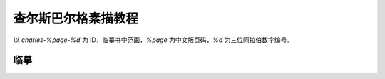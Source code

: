 ====================
查尔斯巴尔格素描教程
====================

.. book:: _
          巴尔格素描教程
          查尔斯巴尔格
   :isbn: 9787558601170
   :startat: 2021-10-23

以 `charles-%page-%d` 为 ID，临摹书中范画，`%page` 为中文版页码，`%d` 为三位阿拉伯数字编号。

.. term:: 影线
          交叉影线
   :field: 绘画
   :enwiki: Hatching

临摹
====

.. artwork::
   :id: charles-p58-000
   :date: 2021-11-07
   :size: 16k
   :medium: 铅笔 阿诗素描纸
   :album: album-16k-1

   特地买了很贵的阿诗素描纸来体验一下。纸面很舒服，但感觉不是长期的作业体现不出纸的素质来。

   前后画了两三个周末才画好，一开始磕磕绊绊的，好在在这个过程里晓飞老师教的东西还是慢慢回想起来了。

.. artwork::
   :id: charles-p75-001
   :date: 2022-01-13
   :size: 16k
   :medium: 铅笔 阿诗素描纸
   :album: album-16k-1

   磨磨蹭蹭的第二张，花了不连续的三个晚上。

   一开始还是完全没思路，回看了一遍 :doc:`/notes/zxsys/light-and-shadow`
   最后一遍好歹有点形体意识了。

   画写实死路一条，可是让人安心。
